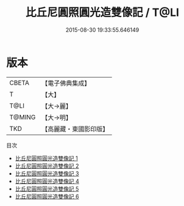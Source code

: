 #+TITLE: 比丘尼圓照圓光造雙像記 / T@LI

#+DATE: 2015-08-30 19:33:55.646149
* 版本
 |     CBETA|【電子佛典集成】|
 |         T|【大】     |
 |      T@LI|【大→麗】   |
 |    T@MING|【大→明】   |
 |       TKD|【高麗藏・東國影印版】|
目次
 - [[file:KR6b0017_001.txt][比丘尼圓照圓光造雙像記 1]]
 - [[file:KR6b0017_002.txt][比丘尼圓照圓光造雙像記 2]]
 - [[file:KR6b0017_003.txt][比丘尼圓照圓光造雙像記 3]]
 - [[file:KR6b0017_004.txt][比丘尼圓照圓光造雙像記 4]]
 - [[file:KR6b0017_005.txt][比丘尼圓照圓光造雙像記 5]]
 - [[file:KR6b0017_006.txt][比丘尼圓照圓光造雙像記 6]]
